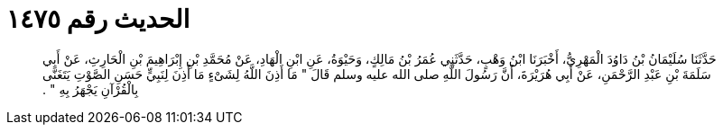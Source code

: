 
= الحديث رقم ١٤٧٥

[quote.hadith]
حَدَّثَنَا سُلَيْمَانُ بْنُ دَاوُدَ الْمَهْرِيُّ، أَخْبَرَنَا ابْنُ وَهْبٍ، حَدَّثَنِي عُمَرُ بْنُ مَالِكٍ، وَحَيْوَةُ، عَنِ ابْنِ الْهَادِ، عَنْ مُحَمَّدِ بْنِ إِبْرَاهِيمَ بْنِ الْحَارِثِ، عَنْ أَبِي سَلَمَةَ بْنِ عَبْدِ الرَّحْمَنِ، عَنْ أَبِي هُرَيْرَةَ، أَنَّ رَسُولَ اللَّهِ صلى الله عليه وسلم قَالَ ‏"‏ مَا أَذِنَ اللَّهُ لِشَىْءٍ مَا أَذِنَ لِنَبِيٍّ حَسَنِ الصَّوْتِ يَتَغَنَّى بِالْقُرْآنِ يَجْهَرُ بِهِ ‏"‏ ‏.‏